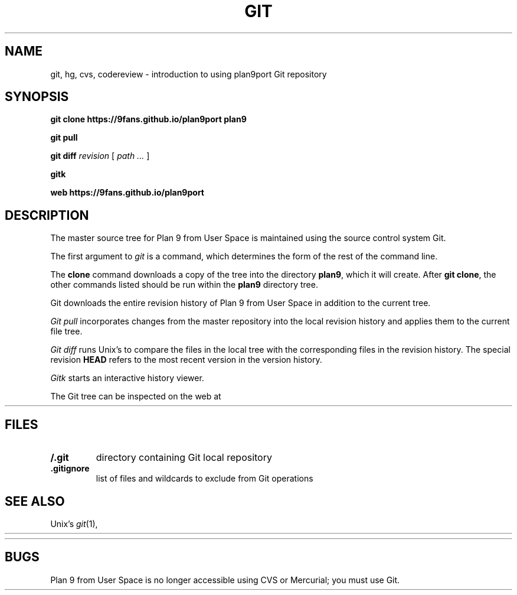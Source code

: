 .TH GIT 1
.SH NAME
git, hg, cvs, codereview \- introduction to using plan9port Git repository
.SH SYNOPSIS
.B git
.B clone
.B https://9fans.github.io/plan9port
.B plan9
.PP
.B git
.B pull
.PP
.B git
.B diff
.I revision
[
.I path ...
]
.PP
.B gitk
.PP
.B web
.B https://9fans.github.io/plan9port
.SH DESCRIPTION
The master source tree for Plan 9 from User Space is maintained
using the source control system Git.
.PP
The first argument to
.I git
is a command, which determines the form of the rest of the command line.
.PP
The
.B clone
command downloads a copy of the tree into the directory
.BR plan9 ,
which it will create.
After
.B git
.BR clone ,
the other commands listed
should be run within the
.B plan9
directory tree.
.PP
Git downloads the entire revision history
of Plan 9 from User Space
in addition to the current tree.
.PP
.I Git
.I pull
incorporates changes from the master repository
into the local revision history and applies them to the
current file tree.
.PP
.I Git
.I diff
runs Unix's
.IM diff (1)
to compare the files in the local tree with the corresponding
files in the revision history.
The special revision
.B HEAD
refers to the most recent version in the version history.
.PP
.I Gitk
starts an interactive history viewer.
.PP
The Git tree can be inspected on the web at
.HR https://github.com/9fans/plan9port "" .
.SH FILES
.TP
.B \*9/.git
directory containing Git local repository
.TP
.B .gitignore
list of files and wildcards to exclude from Git operations
.SH SEE ALSO
Unix's
.IR git (1),
.HR http://git-scm.com/doc
.PP
.HR https://9fans.github.io/plan9port/
.SH BUGS
Plan 9 from User Space is no longer accessible using CVS or Mercurial;
you must use Git.
